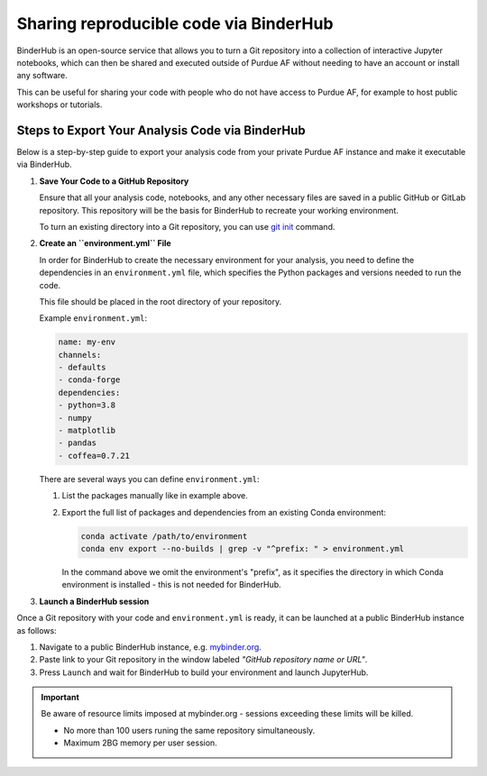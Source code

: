 Sharing reproducible code via BinderHub
=========================================

BinderHub is an open-source service that allows you to turn a Git repository
into a collection of interactive Jupyter notebooks, which can then be shared
and executed outside of Purdue AF without needing to have an account or install
any software.

This can be useful for sharing your code with people who do not have access to
Purdue AF, for example to host public workshops or tutorials.


Steps to Export Your Analysis Code via BinderHub
~~~~~~~~~~~~~~~~~~~~~~~~~~~~~~~~~~~~~~~~~~~~~~~~~~~~~

Below is a step-by-step guide to export your analysis code from your private
Purdue AF instance and make it executable via BinderHub.

#. **Save Your Code to a GitHub Repository**

   Ensure that all your analysis code, notebooks, and any other necessary
   files are saved in a public GitHub or GitLab repository.
   This repository will be the basis for BinderHub to recreate your working
   environment.

   To turn an existing directory into a Git repository, you can use
   `git init <https://github.com/git-guides/git-init>`_ command.

#. **Create an ``environment.yml`` File**

   In order for BinderHub to create the necessary environment for your analysis,
   you need to define the dependencies in an ``environment.yml`` file, which
   specifies the Python packages and versions needed to run the code.

   This file should be placed in the root directory of your repository.

   Example ``environment.yml``:

   .. code-block:: yaml

      name: my-env
      channels:
      - defaults
      - conda-forge
      dependencies:
      - python=3.8
      - numpy
      - matplotlib
      - pandas
      - coffea=0.7.21
   
   There are several ways you can define ``environment.yml``:

   1. List the packages manually like in example above.
   2. Export the full list of packages and dependencies from an existing Conda environment:

      .. code-block:: shell
         
         conda activate /path/to/environment
         conda env export --no-builds | grep -v "^prefix: " > environment.yml

      In the command above we omit the environment's "prefix", as it specifies
      the directory in which Conda environment is installed - this is not needed
      for BinderHub.

#.	**Launch a BinderHub session**

Once a Git repository with your code and ``environment.yml`` is ready, it
can be launched at a public BinderHub instance as follows:

1. Navigate to a public BinderHub instance, e.g. `mybinder.org <https://mybinder.org>`_.
2. Paste link to your Git repository in the window labeled *"GitHub repository name or URL"*.
3. Press ``Launch`` and wait for BinderHub to build your environment and launch JupyterHub.

.. important:: 

   Be aware of resource limits imposed at mybinder.org - sessions exceeding these
   limits will be killed.

   * No more than 100 users runing the same repository simultaneously.
   * Maximum 2BG memory per user session.

